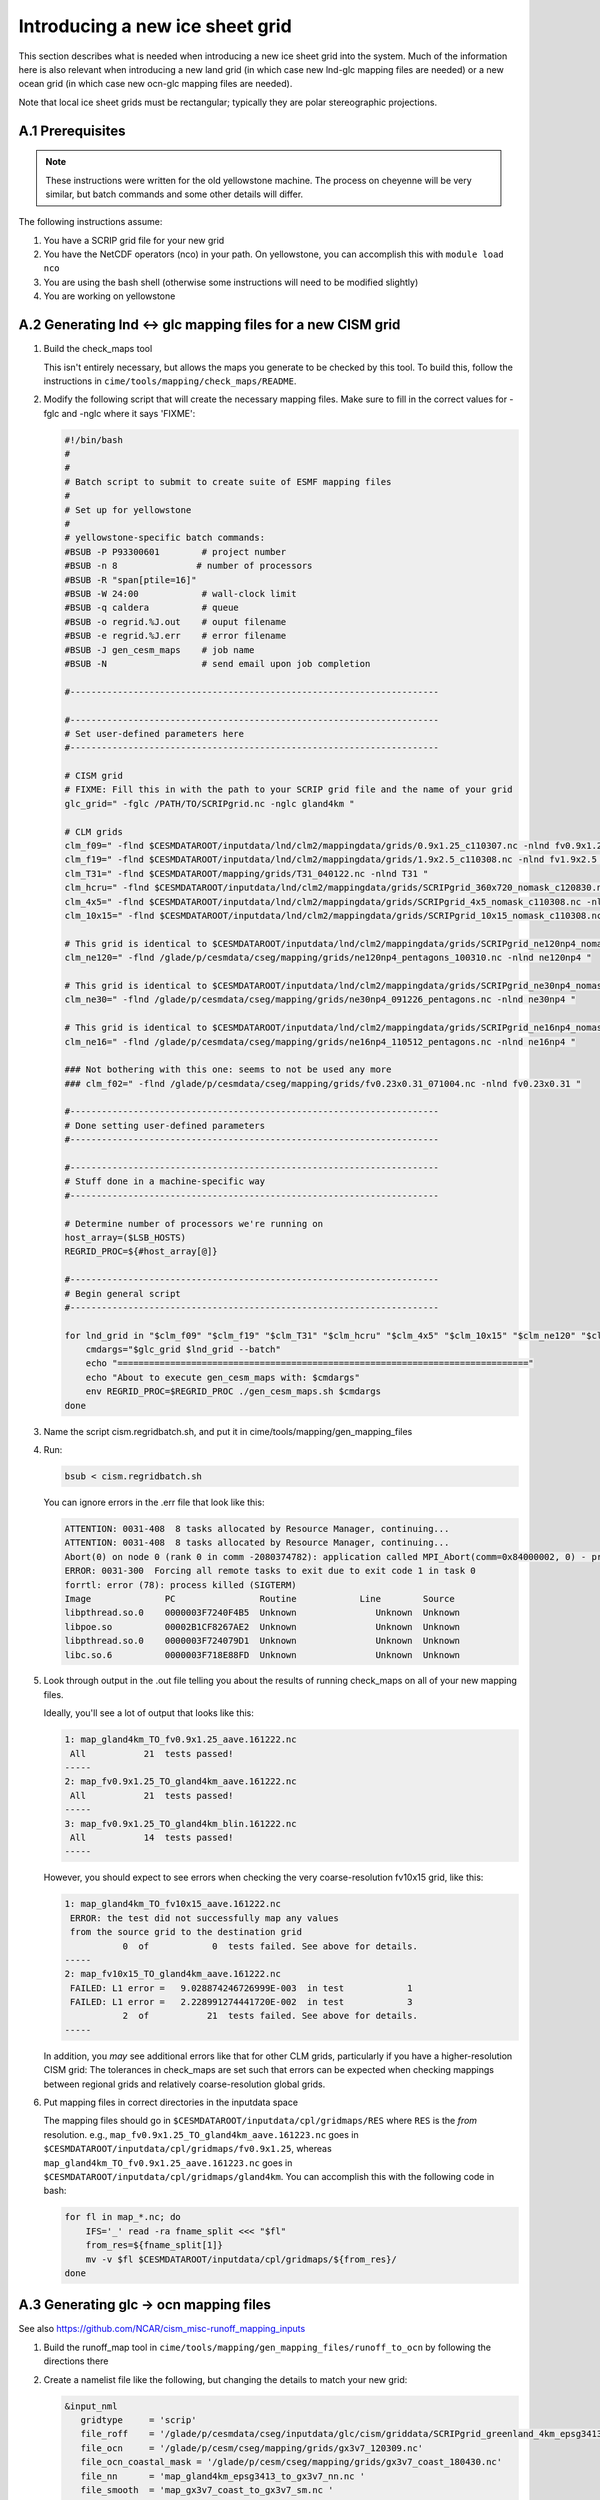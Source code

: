 .. sectnum::
   :prefix: A.
   :start: 1

.. _new-grids:

********************************
Introducing a new ice sheet grid
********************************

This section describes what is needed when introducing a new ice sheet grid into the
system. Much of the information here is also relevant when introducing a new land grid (in
which case new lnd-glc mapping files are needed) or a new ocean grid (in which case new
ocn-glc mapping files are needed).

Note that local ice sheet grids must be rectangular; typically they are polar
stereographic projections.

=============
Prerequisites
=============

.. note::

   These instructions were written for the old yellowstone machine. The process on
   cheyenne will be very similar, but batch commands and some other details will differ.

The following instructions assume:

#. You have a SCRIP grid file for your new grid

#. You have the NetCDF operators (nco) in your path. On yellowstone, you can
   accomplish this with ``module load nco``

#. You are using the bash shell (otherwise some instructions will need to be
   modified slightly)

#. You are working on yellowstone

========================================================
Generating lnd <-> glc mapping files for a new CISM grid
========================================================

#. Build the check_maps tool

   This isn't entirely necessary, but allows the maps you generate to be checked
   by this tool. To build this, follow the instructions in
   ``cime/tools/mapping/check_maps/README``.

#. Modify the following script that will create the necessary mapping
   files. Make sure to fill in the correct values for -fglc and -nglc where it
   says 'FIXME':

   .. code-block:: bash

     #!/bin/bash
     #
     #
     # Batch script to submit to create suite of ESMF mapping files
     #
     # Set up for yellowstone
     #
     # yellowstone-specific batch commands:
     #BSUB -P P93300601        # project number
     #BSUB -n 8               # number of processors
     #BSUB -R "span[ptile=16]"
     #BSUB -W 24:00            # wall-clock limit
     #BSUB -q caldera          # queue
     #BSUB -o regrid.%J.out    # ouput filename
     #BSUB -e regrid.%J.err    # error filename
     #BSUB -J gen_cesm_maps    # job name
     #BSUB -N                  # send email upon job completion

     #----------------------------------------------------------------------

     #----------------------------------------------------------------------
     # Set user-defined parameters here
     #----------------------------------------------------------------------

     # CISM grid
     # FIXME: Fill this in with the path to your SCRIP grid file and the name of your grid
     glc_grid=" -fglc /PATH/TO/SCRIPgrid.nc -nglc gland4km "

     # CLM grids
     clm_f09=" -flnd $CESMDATAROOT/inputdata/lnd/clm2/mappingdata/grids/0.9x1.25_c110307.nc -nlnd fv0.9x1.25 "
     clm_f19=" -flnd $CESMDATAROOT/inputdata/lnd/clm2/mappingdata/grids/1.9x2.5_c110308.nc -nlnd fv1.9x2.5 "
     clm_T31=" -flnd $CESMDATAROOT/mapping/grids/T31_040122.nc -nlnd T31 "
     clm_hcru=" -flnd $CESMDATAROOT/inputdata/lnd/clm2/mappingdata/grids/SCRIPgrid_360x720_nomask_c120830.nc -nlnd 360x720 "
     clm_4x5=" -flnd $CESMDATAROOT/inputdata/lnd/clm2/mappingdata/grids/SCRIPgrid_4x5_nomask_c110308.nc -nlnd fv4x5 "
     clm_10x15=" -flnd $CESMDATAROOT/inputdata/lnd/clm2/mappingdata/grids/SCRIPgrid_10x15_nomask_c110308.nc -nlnd fv10x15 "

     # This grid is identical to $CESMDATAROOT/inputdata/lnd/clm2/mappingdata/grids/SCRIPgrid_ne120np4_nomask_c101123.nc
     clm_ne120=" -flnd /glade/p/cesmdata/cseg/mapping/grids/ne120np4_pentagons_100310.nc -nlnd ne120np4 "

     # This grid is identical to $CESMDATAROOT/inputdata/lnd/clm2/mappingdata/grids/SCRIPgrid_ne30np4_nomask_c101123.nc
     clm_ne30=" -flnd /glade/p/cesmdata/cseg/mapping/grids/ne30np4_091226_pentagons.nc -nlnd ne30np4 "

     # This grid is identical to $CESMDATAROOT/inputdata/lnd/clm2/mappingdata/grids/SCRIPgrid_ne16np4_nomask_c110512.nc
     clm_ne16=" -flnd /glade/p/cesmdata/cseg/mapping/grids/ne16np4_110512_pentagons.nc -nlnd ne16np4 "

     ### Not bothering with this one: seems to not be used any more
     ### clm_f02=" -flnd /glade/p/cesmdata/cseg/mapping/grids/fv0.23x0.31_071004.nc -nlnd fv0.23x0.31 "

     #----------------------------------------------------------------------
     # Done setting user-defined parameters
     #----------------------------------------------------------------------

     #----------------------------------------------------------------------
     # Stuff done in a machine-specific way
     #----------------------------------------------------------------------

     # Determine number of processors we're running on
     host_array=($LSB_HOSTS)
     REGRID_PROC=${#host_array[@]}

     #----------------------------------------------------------------------
     # Begin general script
     #----------------------------------------------------------------------

     for lnd_grid in "$clm_f09" "$clm_f19" "$clm_T31" "$clm_hcru" "$clm_4x5" "$clm_10x15" "$clm_ne120" "$clm_ne30" "$clm_ne16"; do
	 cmdargs="$glc_grid $lnd_grid --batch"
	 echo "=============================================================================="
	 echo "About to execute gen_cesm_maps with: $cmdargs"
	 env REGRID_PROC=$REGRID_PROC ./gen_cesm_maps.sh $cmdargs
     done

#. Name the script cism.regridbatch.sh, and put it in
   cime/tools/mapping/gen_mapping_files

#. Run:

   .. code-block:: console

      bsub < cism.regridbatch.sh

   You can ignore errors in the .err file that look like this:

   .. code-block:: console

      ATTENTION: 0031-408  8 tasks allocated by Resource Manager, continuing...
      ATTENTION: 0031-408  8 tasks allocated by Resource Manager, continuing...
      Abort(0) on node 0 (rank 0 in comm -2080374782): application called MPI_Abort(comm=0x84000002, 0) - process 0
      ERROR: 0031-300  Forcing all remote tasks to exit due to exit code 1 in task 0
      forrtl: error (78): process killed (SIGTERM)
      Image              PC                Routine            Line        Source
      libpthread.so.0    0000003F7240F4B5  Unknown               Unknown  Unknown
      libpoe.so          00002B1CF8267AE2  Unknown               Unknown  Unknown
      libpthread.so.0    0000003F724079D1  Unknown               Unknown  Unknown
      libc.so.6          0000003F718E88FD  Unknown               Unknown  Unknown

#. Look through output in the .out file telling you about the results of running
   check_maps on all of your new mapping files.

   Ideally, you'll see a lot of output that looks like this:

   .. code-block:: console

      1: map_gland4km_TO_fv0.9x1.25_aave.161222.nc
       All           21  tests passed!
      -----
      2: map_fv0.9x1.25_TO_gland4km_aave.161222.nc
       All           21  tests passed!
      -----
      3: map_fv0.9x1.25_TO_gland4km_blin.161222.nc
       All           14  tests passed!
      -----

   However, you should expect to see errors when checking the very
   coarse-resolution fv10x15 grid, like this:

   .. code-block:: console

      1: map_gland4km_TO_fv10x15_aave.161222.nc
       ERROR: the test did not successfully map any values
       from the source grid to the destination grid
                 0  of            0  tests failed. See above for details.
      -----
      2: map_fv10x15_TO_gland4km_aave.161222.nc
       FAILED: L1 error =   9.028874246726999E-003  in test            1
       FAILED: L1 error =   2.228991274441720E-002  in test            3
                 2  of           21  tests failed. See above for details.
      -----

   In addition, you *may* see additional errors like that for other CLM grids,
   particularly if you have a higher-resolution CISM grid: The tolerances in
   check_maps are set such that errors can be expected when checking mappings
   between regional grids and relatively coarse-resolution global grids.

#. Put mapping files in correct directories in the inputdata space

   The mapping files should go in ``$CESMDATAROOT/inputdata/cpl/gridmaps/RES``
   where ``RES`` is the *from* resolution. e.g.,
   ``map_fv0.9x1.25_TO_gland4km_aave.161223.nc`` goes in
   ``$CESMDATAROOT/inputdata/cpl/gridmaps/fv0.9x1.25``, whereas
   ``map_gland4km_TO_fv0.9x1.25_aave.161223.nc`` goes in
   ``$CESMDATAROOT/inputdata/cpl/gridmaps/gland4km``. You can accomplish this
   with the following code in bash:

   .. code-block:: bash

      for fl in map_*.nc; do
          IFS='_' read -ra fname_split <<< "$fl"
          from_res=${fname_split[1]}
          mv -v $fl $CESMDATAROOT/inputdata/cpl/gridmaps/${from_res}/
      done

===================================
Generating glc -> ocn mapping files
===================================

See also https://github.com/NCAR/cism_misc-runoff_mapping_inputs

#. Build the runoff_map tool in
   ``cime/tools/mapping/gen_mapping_files/runoff_to_ocn`` by following the
   directions there

#. Create a namelist file like the following, but changing the details to match
   your new grid:

   .. code-block:: console

      &input_nml
         gridtype     = 'scrip'
         file_roff    = '/glade/p/cesmdata/cseg/inputdata/glc/cism/griddata/SCRIPgrid_greenland_4km_epsg3413_c161223.nc'
         file_ocn     = '/glade/p/cesm/cseg/mapping/grids/gx3v7_120309.nc'
         file_ocn_coastal_mask = '/glade/p/cesm/cseg/mapping/grids/gx3v7_coast_180430.nc'
         file_nn      = 'map_gland4km_epsg3413_to_gx3v7_nn.nc '
         file_smooth  = 'map_gx3v7_coast_to_gx3v7_sm.nc '
         file_new     = 'map_gland4km_to_gx3v7_nnsm_e1000r500_171024.nc'
         title        = 'runoff map: gland4km -> gx3v7, nearest neighbor and smoothed '
         eFold        = 1000000.0
         rMax         =  500000.0
         restrict_smooth_src_to_nn_dest = .true.
         step1 = .true.
         step2 = .true.
         step3 = .true.
        /

   Name this file ``runoff_map.nml``

#. Run

   .. code-block:: console

      ./runoff_map < runoff_map.nml

   Note that it may be necessary to have the same environment that you used for
   building (e.g., via sourcing src/.env_mach_specific.sh before running this
   executable).

#. Run

   .. code-block:: console

      ./run_merge_mapping_files.sh \
      --map_in_oo map_gland4km_epsg3413_to_gx3v7_nn.nc \
      --map_in_ms map_gland4km_to_gx3v7_nnsm_e1000r500_171024.nc \
      --region_mask /glade/p/cesmdata/cseg/inputdata/ocn/pop/gx3v7/grid/region_mask_20090831.ieeei4 \
      --map_out map_gland4km_to_gx3v7_nn_open_ocean_nnsm_e1000r500_marginal_sea_171024.nc

#. Repeat the above process with the gx1v6 grid, changing the input
   namelist appropriately.

   * For ``rMax``, use ``300000.0``

   * As of 2017-10-24, for ``file_ocn_coastal_mask``, use ``gx1v6_coast_170503.nc``

   * As of 2017-10-24, for ``--region_mask``, use ``/glade/p/cesmdata/cseg/inputdata/ocn/pop/gx1v6/grid/region_mask_20090205.ieeei4``

#. Repeat the above process with the gx1v7 grid, changing the input
   namelist appropriately.

   * For ``rMax``, use ``300000.0``

   * As of 2017-10-24, for ``file_ocn_coastal_mask``, use ``gx1v7_coast_170322.nc``

   * As of 2017-10-24, for ``--region_mask``, use ``/glade/p/cesmdata/cseg/inputdata/ocn/pop/gx1v7/grid/region_mask_20151008.ieeei4``

#. Run the check_maps tool on each of the resulting final mapping files
   (the files with the date stamp at the end)

   * To build and run this, follow the instructions in
     ``cime/tools/mapping/check_maps/README``

   * Examine the output from this tool to make sure there are no major
     mapping errors

     * For these runoff mapping files, messages about "L1 error" and "L2
       error" can be ignored.

     * Until https://github.com/ESMCI/cime/issues/2014 is resolved, you
       need to add dimensions to the merged files with something like
       ``ncap2 -s
       'defdim("ni_a",416);defdim("nj_a",704);defdim("ni_b",320);defdim("nj_b",384)'
       YOUR_MAP_NAME.nc`` (where you can find the correct dimensions on
       the non-merged (i.e., nnsm) mapping files).

   * If you'd like, you can also visually examine the mapped
     fields. Open the file named ``test_YOUR_MAP_NAME.nc``; a useful
     field to view is ``dst02``, which is the result of mapping a
     uniform field (with value 2) from the glc grid to the ocn grid.

#. Put mapping files in correct directories in the inputdata space

   The mapping files should go in ``$CESMDATAROOT/inputdata/cpl/gridmaps/RES``
   where ``RES`` is your new CISM resolution.

   There are two final mapping files that need to be kept for each
   glc-ocn grid combination: The two files with the date stamp at the
   end.

=====================================================
Adding new grid and mapping files in config_grids.xml
=====================================================

In order for your new grid and mapping files to be recognized by the CESM
scripts, you need to add entries in config_grids.xml
(``cime/cime_config/cesm/config_grids.xml``).

#. Add new grid definition

   You'll need to add a section like this:

   .. code-block:: xml

      <domain name="gland4">
        <nx>376</nx> <ny>701</ny>
        <desc>4-km Greenland grid, for use with the glissade dycore</desc>
      </domain>

#. Point to new mapping files: lnd <-> glc

   You'll need to add a section like this for each land grid, in the section
   "lnd to glc and glc to lnd mapping":

   .. code-block:: xml

      <gridmap lnd_grid="0.9x1.25" glc_grid="gland4" >
        <map name="LND2GLC_FMAPNAME">cpl/gridmaps/fv0.9x1.25/map_fv0.9x1.25_TO_gland4km_aave.161223.nc</map>
        <map name="LND2GLC_SMAPNAME">cpl/gridmaps/fv0.9x1.25/map_fv0.9x1.25_TO_gland4km_blin.161223.nc</map>
        <map name="GLC2LND_FMAPNAME">cpl/gridmaps/gland4km/map_gland4km_TO_fv0.9x1.25_aave.161223.nc</map>
        <map name="GLC2LND_SMAPNAME">cpl/gridmaps/gland4km/map_gland4km_TO_fv0.9x1.25_aave.161223.nc</map>
      </gridmap>

#. Point to new mapping files: glc -> ocn

   In the section "GRIDS: glc to ocn mapping", add a section like this:

   .. code-block:: xml

      <gridmap ocn_grid="gx1v6" glc_grid="gland4" >
        <map name="GLC2OCN_LIQ_RMAPNAME">cpl/gridmaps/gland4km/map_gland4km_to_gx1v6_nn_open_ocean_nnsm_e1000r300_marginal_sea_171105.nc</map>
        <map name="GLC2OCN_ICE_RMAPNAME">cpl/gridmaps/gland4km/map_gland4km_to_gx1v6_nnsm_e1000r300_171105.nc</map>
      </gridmap>
      <gridmap ocn_grid="gx1v7" glc_grid="gland4" >
        <map name="GLC2OCN_LIQ_RMAPNAME">cpl/gridmaps/gland4km/map_gland4km_to_gx1v7_nn_open_ocean_nnsm_e1000r300_marginal_sea_171105.nc</map>
        <map name="GLC2OCN_ICE_RMAPNAME">cpl/gridmaps/gland4km/map_gland4km_to_gx1v7_nnsm_e1000r300_171105.nc</map>
      </gridmap>
      <!-- POP's estuary box model is currently not active for gx3v7, so
           we need nnsm maps for liquid as well as ice. -->
      <gridmap ocn_grid="gx3v7" glc_grid="gland4" >
        <map name="GLC2OCN_LIQ_RMAPNAME">cpl/gridmaps/gland4km/map_gland4km_to_gx3v7_nnsm_e1000r500_171105.nc</map>
        <map name="GLC2OCN_ICE_RMAPNAME">cpl/gridmaps/gland4km/map_gland4km_to_gx3v7_nnsm_e1000r500_171105.nc</map>
      </gridmap>
      
   * **Important note for gx3v7 grid:** The estuary box model is not
     active for the gx3v7 grid for now, so point to the nnsm file for
     both ice and liquid runoff. (However, to follow what's done for the
     rof2ocn mapping files, you can still put the merged maps in the
     inputdata repository, so that they can be used if the estuary box
     model is ever activated for gx3v7.)

=====================================
Add new entries in CISM's xml file(s)
=====================================

NEED TO FILL THIS IN WITH INSTRUCTIONS

=========================================================
For Greenland grids: Submerging land outside of Greenland
=========================================================

For Greenland grids, we typically need to submerge land outside of the island of
Greenland. If we don't do this (allowing for Ellesmere Island, Iceland, etc. to
appear as land), we'll run into at least two problems:

A. CISM will try to dictate the land cover in those regions. Even if CLM's
   surface dataset says there is glacier there, they will be overwritten with
   bare land if CISM doesn't have any ice there.

B. We can potentially get an ice sheet growing there if CLM dictates glacial
   inception.

New method, using the 'mask' field
==================================

Joe Kennedy's new files have a 'mask' field on them that can be used for this
purpose. Joe's documentation of this field is:

    * 4 -- floating ice
    * 3 -- grounded ice
    * 2 -- bare land
    * 1 -- ocean
    * 0 -- missing topg data
    * -1 -- shallow paleo ocean
    * -2 -- bare paleo land
    * -3 -- shallow ocean or land outside the paleo domain

    So, for the standard CISM input dataset, every point where mask < 0 should be
    sunk to -200 m a.s.l. For the paleo grid however, mask < -2 should be sunk and
    mask == -2 would become bare land (2) and mask == -1 would become ocean.

However, I also want to submerge the points with mask == 0, because I don't
trust the handling of missing values.

I used the following procedure:

#. Submerge points with something like this (note: it's important to have 'mask'
   in quotes; otherwise ncap2 thinks mask has a special meaning):

   .. code-block:: console

      ncap2 -s "where(('mask' == 0) || ('mask' < 0 && topg > -200)) topg = -200.;" greenland_4km_2017_02_23.epsg3413.nc greenland_4km_epsg3413_c170429.nc

#. Confirm that there are now no missing values for topg, e.g., by loading it
   into python

#. Remove the missing_value attribute from topg and add some metadata with
   something like this:

   .. code-block:: console

      ncatted -a missing_value,topg,d,, greenland_4km_epsg3413_c170429.nc
      ncatted -h -a Note_170429,topg,c,c,"submerged all non-Greenland land to -200m with: ncap2 -s \"where(('mask' == 0) || ('mask' < 0 && topg > -200)) topg = -200.;\"; then removed now-unnecessary missing_value attribute" greenland_4km_epsg3413_c170429.nc
      ncatted -h -a Note_170429,global,c,c,"Same as greenland_4km_2017_02_23.epsg3413.nc (provided by Joe Kennedy), except submerged all non-Greenland land to -200m with: ncap2 -s \"where(('mask' == 0) || ('mask' < 0 && topg > -200)) topg = -200.;\"; then removed now-unnecessary missing_value attribute of topg" greenland_4km_epsg3413_c170429.nc


Old method, using the 'landcover' field
=======================================

**Note: The method documented below is what I used before we had a 'mask' field
on the input files.**

Determining which grid cells are part of Greenland and which are outside
Greenland is tricky. The easiest thing to do is to take an existing mask, which
we have generated for some other grid, and regrid that to your new
grid. Ideally, the existing mask will be at a resolution as close as possible to
that of your new grid.

In order to regrid this mask from one CISM grid to another, follow this
process. This assumes that you have some "old" CISM input file with the
"landcover" field on it, and that you have a SCRIP grid file corresponding to
that old input file as well as for your new CISM grid.

#. Make a mapping file from the old grid to the new one: Modify the following
   script (see the FIXME note for what to change):

   .. code-block:: bash

      #!/bin/bash
      #
      #
      # Batch script to submit to create ESMF mapping file
      #
      # Set up for yellowstone
      #
      # yellowstone-specific batch commands:
      #BSUB -P P93300601        # project number
      #BSUB -n 8                # number of processors
      #BSUB -R "span[ptile=16]"
      #BSUB -W 1:00             # wall-clock limit
      #BSUB -q caldera          # queue
      #BSUB -o regrid.%J.out    # ouput filename
      #BSUB -e regrid.%J.err    # error filename
      #BSUB -J create_ESMF_map  # job name
      #BSUB -N                  # send email upon job completion

      #----------------------------------------------------------------------

      #----------------------------------------------------------------------
      # Set user-defined parameters here
      #----------------------------------------------------------------------

      # FIXME: Replace the following lines with paths to SCRIP grid files and names of your grids
      filesrc="/glade/p/cesmdata/cseg/inputdata/glc/cism/griddata/SCRIPgrid_gland_4km_c161223.nc"
      filedst="/glade/p/cesmdata/cseg/inputdata/glc/cism/griddata/SCRIPgrid_greenland_4km_epsg3413_c161223.nc"
      namesrc='gland4kmOld'
      namedst='gland4kmNew'

      typesrc='regional'
      typedst='regional'
      maptype='aave'

      #----------------------------------------------------------------------
      # Done setting user-defined parameters
      #----------------------------------------------------------------------

      #----------------------------------------------------------------------
      # Stuff done in a machine-specific way
      #----------------------------------------------------------------------

      # Determine number of processors we're running on
      host_array=($LSB_HOSTS)
      REGRID_PROC=${#host_array[@]}

      #----------------------------------------------------------------------
      # Begin general script
      #----------------------------------------------------------------------

      cmdargs="--filesrc $filesrc --filedst $filedst --namesrc $namesrc --namedst $namedst --typesrc $typesrc --typedst $typedst --maptype $maptype --batch"
      env REGRID_PROC=$REGRID_PROC ./create_ESMF_map.sh $cmdargs

   Put this script in
   ``cime/tools/mapping/gen_mapping_files/gen_ESMF_mapping_file/``, named
   ``regrid_cism_old_to_new.sh``, then submit it with:

   .. code:: bash

      bsub < regrid_cism_old_to_new.sh


#. Extract the landcover field from your old CISM input file

   The landcover field is stored with a degenerate time dimension, but we need
   to remove that degenerate dimension. Run something like this, replacing the
   file path with the actual path to the CISM input file you'll be using

   .. code-block:: console

      cd cime/tools/mapping/map_field
      module load nco
      ncks -v landcover /glade/p/cesmdata/cseg/inputdata/glc/cism/Greenland/glissade/init/greenland_4km_2015_06_03.mcb_trunk_c161025.nc landcover_old_with_time.nc
      ncwa -a time landcover_old_with_time.nc landcover_old.nc

#. Regrid the landcover field from your old CISM input file

   First, build the map_field tool (in ``cime/tools/mapping/map_field``), by
   following the directions there.

   Then, from ``cime/tools/mapping/map_field``, run something like the
   following, though replacing paths with the correct paths to your files. Note
   that, for this to work, you may need to source the env_mach_specific file
   that you sourced when building the map_field tool.

   .. code-block:: console

      ./map_field -m "/glade/p/work/sacks/cime/tools/mapping/gen_mapping_files/gen_ESMF_mapping_file/map_gland4kmOld_TO_gland4kmNew_aave.161223.nc" -if landcover_old.nc -iv landcover -of landcover_new.nc -ov landcover

#. Round landcover to 0 or 1, and fix dimension names

   .. code-block:: console

      ncap2 -s 'landcover_int = int(round(landcover))' landcover_new.nc landcover_new2.nc
      ncrename -d ni,x1 -d nj,y1 landcover_new2.nc
      ncks -x -v landcover landcover_new2.nc landcover_new3.nc
      ncrename -v landcover_int,landcover landcover_new3.nc

#. Append landcover field onto input file

   Change the 'today' variable and file names to point to your actual file in
   the following:

   .. code-block:: console

      export today=161223
      export path_to_input_file=/glade/p/cesmdata/cseg/inputdata/glc/cism/Greenland/glissade/init
      export landcover_origfile=greenland_4km_2015_06_03.mcb_trunk_c161025.nc
      export origfile=greenland_4km_2016_12_19.epsg3413.nc
      export newfile=greenland_4km_epsg3413_c${today}.nc
      cp $path_to_input_file/$origfile $path_to_input_file/$newfile
      ncks -A -v landcover landcover_new3.nc $path_to_input_file/$newfile
      ncatted -h -a no_data,landcover,c,i,0 -a has_data,landcover,c,i,1 -a Note_${today},landcover,c,c,"Regridded landcover from $landcover_origfile using area-conservative remapping then rounding to 0/1" $path_to_input_file/$newfile

#. Submerge non-Greenland land with:

   .. code-block:: console

      export extra_info_on_origfile=" (provided by Joe Kennedy)"
      ncap2 -s 'where(landcover == 0 && topg > -200) topg = -200.;' $path_to_input_file/$newfile tempfile.nc
      mv tempfile.nc $path_to_input_file/$newfile
      ncatted -h -a Note_${today},topg,c,c,"submerged all non-Greenland land to -200m with: ncap2 -s 'where(landcover == 0 && topg > -200) topg = -200.;'" $path_to_input_file/$newfile
      ncatted -h -a Note_${today},global,c,c,"Same as ${origfile}${extra_info_on_origfile}, except (1) Includes landcover field, regridded from $landcover_origfile using area-conservative remapping then rounding to 0/1; (2) Submerged all non-Greenland land to -200m with: ncap2 -s 'where(landcover == 0 && topg > -200) topg = -200.;'" $path_to_input_file/$newfile

#. Optional: Confirm the regridding of landcover.

   This step may not need to be done, but if you want to make sure landcover got
   regridded to the new grid properly, you can do it as follows. This uses
   python, with the NetCDF4 library. Note that dat_old points to the version of
   the dataset prior to modifying topg.

   .. code-block:: python

      dat_old = Dataset('greenland_4km_2016_12_19.epsg3413.nc')
      dat_new = Dataset('greenland_4km_epsg3413_c161223.nc', 'a')
      landcover = np.squeeze(dat_new.variables['landcover'][:])
      topg_orig = np.squeeze(dat_old.variables['topg'][:])
      category = dat_new.createVariable('category', 'i4', ('y1','x1'))
      category_vals = np.zeros(landcover.shape)
      land = np.logical_and(landcover==1, topg_orig>=0)
      ocean = np.logical_and(landcover==1, topg_orig<0)
      category_vals[ocean] = 1
      category_vals[land] = 2
      category[:] = category_vals
      category.landcover_is_0 = 0
      category.landcover_is_1_topg_lt_0 = 1
      category.landcover_is_1_topg_ge_0 = 2
      dat_new.close()

   Then, make sure:

   i. landcover = 0 points only occur off the coast of Greenland - not within or
      near Greenland

      First viewed this with a color scale that spanned 0 - 2 (so different
      colors for 0, 1 and 2), and viewing where the 0s are relative to the 1s
      and 2s. Ideally, there should be some 1 (ocean) between the 2 (land) and 0
      (landcover = 0).

      Also viewed this by setting 0 to blue, 1-2 to white -- making sure blue is
      only on periphery

   ii. no topg > 0, landcover = 1 points outside of Greenland

       Viewed this by setting 2 to blue, 0-1 to white -- making sure there is no
       blue on the periphery
